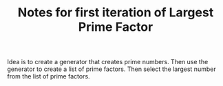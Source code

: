 #+TITLE: Notes for first iteration of Largest Prime Factor

Idea is to create a generator that creates prime numbers.
Then use the generator to create a list of prime factors.
Then select the largest number from the list of prime factors.


